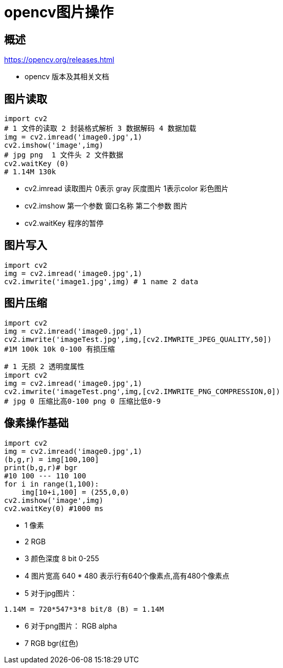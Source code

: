 = opencv图片操作

== 概述

https://opencv.org/releases.html 

* opencv 版本及其相关文档

== 图片读取

```python
import cv2 
# 1 文件的读取 2 封装格式解析 3 数据解码 4 数据加载
img = cv2.imread('image0.jpg',1)
cv2.imshow('image',img)
# jpg png  1 文件头 2 文件数据
cv2.waitKey (0)
# 1.14M 130k
```



* cv2.imread 读取图片 0表示 gray 灰度图片 1表示color 彩色图片

* cv2.imshow 第一个参数 窗口名称 第二个参数 图片

* cv2.waitKey 程序的暂停

== 图片写入

```python
import cv2
img = cv2.imread('image0.jpg',1)
cv2.imwrite('image1.jpg',img) # 1 name 2 data 
```

== 图片压缩

```
import cv2
img = cv2.imread('image0.jpg',1)
cv2.imwrite('imageTest.jpg',img,[cv2.IMWRITE_JPEG_QUALITY,50])
#1M 100k 10k 0-100 有损压缩
```

```
# 1 无损 2 透明度属性
import cv2
img = cv2.imread('image0.jpg',1)
cv2.imwrite('imageTest.png',img,[cv2.IMWRITE_PNG_COMPRESSION,0])
# jpg 0 压缩比高0-100 png 0 压缩比低0-9
```


== 像素操作基础

```python
import cv2
img = cv2.imread('image0.jpg',1)
(b,g,r) = img[100,100]
print(b,g,r)# bgr
#10 100 --- 110 100
for i in range(1,100):
    img[10+i,100] = (255,0,0)
cv2.imshow('image',img)
cv2.waitKey(0) #1000 ms
```

* 1 像素
* 2 RGB
* 3 颜色深度 8 bit 0-255
* 4 图片宽高 640 * 480 表示行有640个像素点,高有480个像素点
* 5 对于jpg图片：
```
1.14M = 720*547*3*8 bit/8 (B) = 1.14M
```

* 6 对于png图片： RGB alpha 
* 7 RGB bgr(红色)


